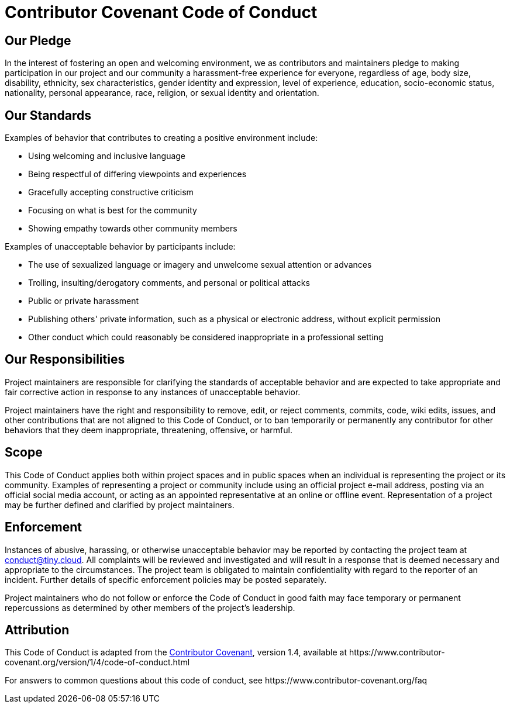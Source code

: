 :rootDir: ./
:partialsDir: {rootDir}partials/
:imagesDir: {rootDir}images/
= Contributor Covenant Code of Conduct

[[our-pledge]]
== Our Pledge
anchor:ourpledge[historical anchor]

In the interest of fostering an open and welcoming environment, we as
contributors and maintainers pledge to making participation in our project and
our community a harassment-free experience for everyone, regardless of age, body
size, disability, ethnicity, sex characteristics, gender identity and expression,
level of experience, education, socio-economic status, nationality, personal
appearance, race, religion, or sexual identity and orientation.

[[our-standards]]
== Our Standards
anchor:ourstandards[historical anchor]

Examples of behavior that contributes to creating a positive environment
include:

* Using welcoming and inclusive language
* Being respectful of differing viewpoints and experiences
* Gracefully accepting constructive criticism
* Focusing on what is best for the community
* Showing empathy towards other community members

Examples of unacceptable behavior by participants include:

* The use of sexualized language or imagery and unwelcome sexual attention or
 advances
* Trolling, insulting/derogatory comments, and personal or political attacks
* Public or private harassment
* Publishing others' private information, such as a physical or electronic
 address, without explicit permission
* Other conduct which could reasonably be considered inappropriate in a
 professional setting

[[our-responsibilities]]
== Our Responsibilities
anchor:ourresponsibilities[historical anchor]

Project maintainers are responsible for clarifying the standards of acceptable
behavior and are expected to take appropriate and fair corrective action in
response to any instances of unacceptable behavior.

Project maintainers have the right and responsibility to remove, edit, or
reject comments, commits, code, wiki edits, issues, and other contributions
that are not aligned to this Code of Conduct, or to ban temporarily or
permanently any contributor for other behaviors that they deem inappropriate,
threatening, offensive, or harmful.

[[scope]]
== Scope

This Code of Conduct applies both within project spaces and in public spaces
when an individual is representing the project or its community. Examples of
representing a project or community include using an official project e-mail
address, posting via an official social media account, or acting as an appointed
representative at an online or offline event. Representation of a project may be
further defined and clarified by project maintainers.

[[enforcement]]
== Enforcement

Instances of abusive, harassing, or otherwise unacceptable behavior may be
reported by contacting the project team at conduct@tiny.cloud. All
complaints will be reviewed and investigated and will result in a response that
is deemed necessary and appropriate to the circumstances. The project team is
obligated to maintain confidentiality with regard to the reporter of an incident.
Further details of specific enforcement policies may be posted separately.

Project maintainers who do not follow or enforce the Code of Conduct in good
faith may face temporary or permanent repercussions as determined by other
members of the project's leadership.

[[attribution]]
== Attribution

This Code of Conduct is adapted from the https://www.contributor-covenant.org[Contributor Covenant], version 1.4,
available at \https://www.contributor-covenant.org/version/1/4/code-of-conduct.html

For answers to common questions about this code of conduct, see
\https://www.contributor-covenant.org/faq
